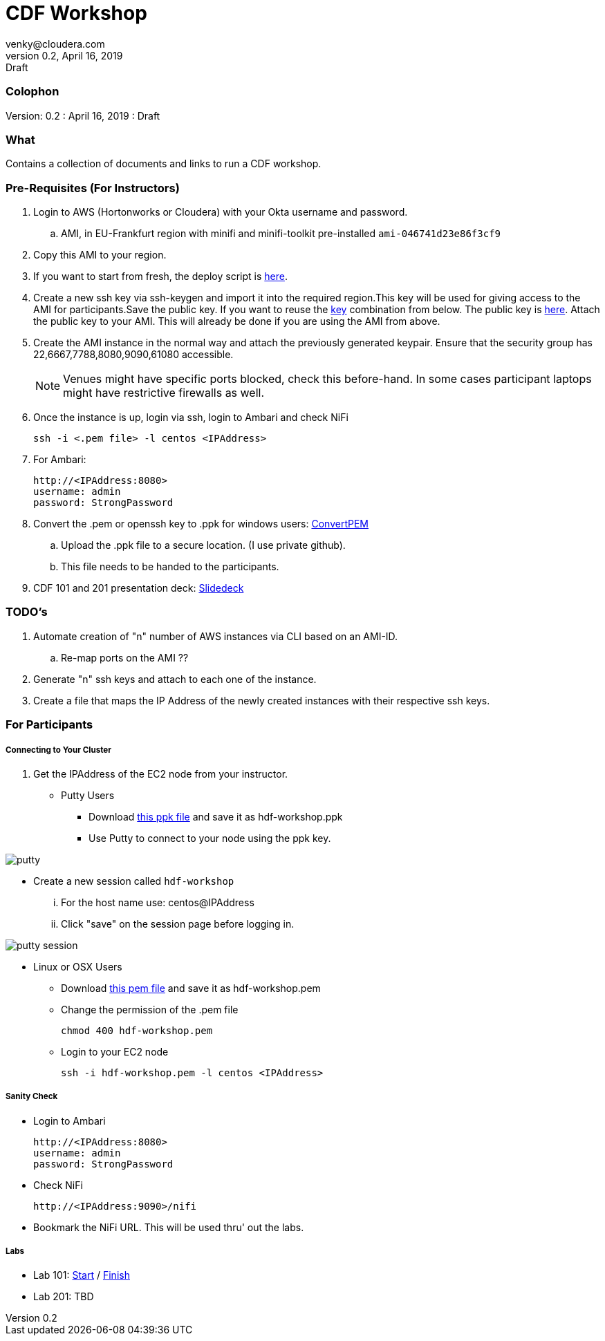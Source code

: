 = CDF Workshop
venky@cloudera.com
v0.2, April 16, 2019: Draft
:page-layout: docs
:description: CDF Workshop
:imagesdir: ./images
:icons: font
:uri-fontawesome: https://fontawesome.com/v4.7.0/

=== Colophon
Version: {revnumber}
: {revdate}
: {revremark}

=== What
Contains a collection of documents and links to run a CDF workshop.

=== Pre-Requisites (For Instructors)
. Login to AWS (Hortonworks or Cloudera) with your Okta username and password.
.. AMI, in EU-Frankfurt region with minifi and minifi-toolkit pre-installed `ami-046741d23e86f3cf9`

. Copy this AMI to your region. 

. If you want to start from fresh, the deploy script is https://raw.githubusercontent.com/vsellappa/workshop/master/cdf/deploy/deploy_cdf_33.sh[here].

. Create a new ssh key via ssh-keygen and import it into the required region.This key will be used for giving access to the AMI for participants.Save the public key. If you want to reuse the https://gist.githubusercontent.com/vsellappa/e8e5f9e3bb0ed236693ac58c4345cb9d/raw/b2c0e88f59172cf26cbe136c5f83b9fffe047d8f/FRA_HDF_workshop.pem[key] combination from below. The public key is https://drive.google.com/drive/folders/1D6WKX5UzZrfBW1lW_Vjw7V6U3Az7kyiE?usp=sharing[here]. Attach the public key to your AMI. This will already be done if you are using the AMI from above.

. Create the AMI instance in the normal way and attach the previously generated keypair. Ensure that the security group has 22,6667,7788,8080,9090,61080 accessible.

+
NOTE: Venues might have specific ports blocked, check this before-hand. In some cases participant laptops might have restrictive firewalls as well.


. Once the instance is up, login via ssh, login to Ambari and check NiFi

 ssh -i <.pem file> -l centos <IPAddress> 

. For Ambari:

 http://<IPAddress:8080> 
 username: admin
 password: StrongPassword

. Convert the .pem or openssh key to .ppk for windows users: https://aws.amazon.com/premiumsupport/knowledge-center/convert-pem-file-into-ppk/[ConvertPEM]
.. Upload the .ppk file to a secure location. (I use private github).
.. This file needs to be handed to the participants.

. CDF 101 and 201 presentation deck: https://docs.google.com/presentation/d/1TjmJLdaB8gPkoEs33WKteI_f21Eo5K1f6hfrtiRPDbg/edit?usp=sharing[Slidedeck]

=== TODO's

. Automate creation of "n" number of AWS instances via CLI based on an AMI-ID.
.. Re-map ports on the AMI ??
. Generate "n" ssh keys and attach to each one of the instance.
. Create a file that maps the IP Address of the newly created instances with their respective ssh keys.

=== For Participants

===== Connecting to Your Cluster

. Get the IPAddress of the EC2 node from your instructor.

* Putty Users
** Download https://gist.githubusercontent.com/vsellappa/4cf761120eb2324320c8c275594fb623/raw/f84691093b0ea9ff1ce4efa90c3de8bc19ca80a7/FRA_HDF_workshop.ppk[this ppk file] and save it as hdf-workshop.ppk
** Use Putty to connect to your node using the ppk key.

image::putty.png[]

** Create a new session called `hdf-workshop`

... For the host name use: centos@IPAddress
... Click "save" on the session page before logging in.

image::putty-session.png[]

* Linux or OSX Users

** Download https://gist.githubusercontent.com/vsellappa/e8e5f9e3bb0ed236693ac58c4345cb9d/raw/b2c0e88f59172cf26cbe136c5f83b9fffe047d8f/FRA_HDF_workshop.pem[this pem file] and save it as hdf-workshop.pem

** Change the permission of the .pem file
 
 chmod 400 hdf-workshop.pem

** Login to your EC2 node

 ssh -i hdf-workshop.pem -l centos <IPAddress>

===== Sanity Check

* Login to Ambari

 http://<IPAddress:8080> 
 username: admin
 password: StrongPassword

* Check NiFi

 http://<IPAddress:9090>/nifi

* Bookmark the NiFi URL. This will be used thru' out the labs.

===== Labs
* Lab 101: https://github.com/vsellappa/HDF-Workshop/blob/master/README.md#lab-start[Start] / https://github.com/vsellappa/HDF-Workshop#lab-8[Finish]

* Lab 201: TBD
